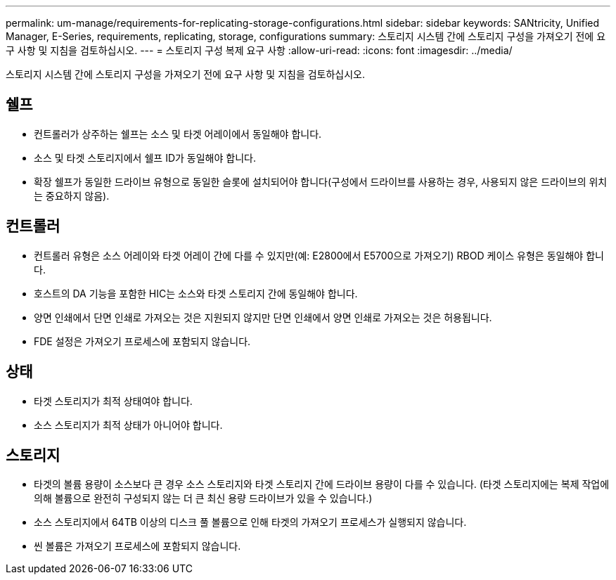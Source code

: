 ---
permalink: um-manage/requirements-for-replicating-storage-configurations.html 
sidebar: sidebar 
keywords: SANtricity, Unified Manager, E-Series, requirements, replicating, storage, configurations 
summary: 스토리지 시스템 간에 스토리지 구성을 가져오기 전에 요구 사항 및 지침을 검토하십시오. 
---
= 스토리지 구성 복제 요구 사항
:allow-uri-read: 
:icons: font
:imagesdir: ../media/


[role="lead"]
스토리지 시스템 간에 스토리지 구성을 가져오기 전에 요구 사항 및 지침을 검토하십시오.



== 쉘프

* 컨트롤러가 상주하는 쉘프는 소스 및 타겟 어레이에서 동일해야 합니다.
* 소스 및 타겟 스토리지에서 쉘프 ID가 동일해야 합니다.
* 확장 쉘프가 동일한 드라이브 유형으로 동일한 슬롯에 설치되어야 합니다(구성에서 드라이브를 사용하는 경우, 사용되지 않은 드라이브의 위치는 중요하지 않음).




== 컨트롤러

* 컨트롤러 유형은 소스 어레이와 타겟 어레이 간에 다를 수 있지만(예: E2800에서 E5700으로 가져오기) RBOD 케이스 유형은 동일해야 합니다.
* 호스트의 DA 기능을 포함한 HIC는 소스와 타겟 스토리지 간에 동일해야 합니다.
* 양면 인쇄에서 단면 인쇄로 가져오는 것은 지원되지 않지만 단면 인쇄에서 양면 인쇄로 가져오는 것은 허용됩니다.
* FDE 설정은 가져오기 프로세스에 포함되지 않습니다.




== 상태

* 타겟 스토리지가 최적 상태여야 합니다.
* 소스 스토리지가 최적 상태가 아니어야 합니다.




== 스토리지

* 타겟의 볼륨 용량이 소스보다 큰 경우 소스 스토리지와 타겟 스토리지 간에 드라이브 용량이 다를 수 있습니다. (타겟 스토리지에는 복제 작업에 의해 볼륨으로 완전히 구성되지 않는 더 큰 최신 용량 드라이브가 있을 수 있습니다.)
* 소스 스토리지에서 64TB 이상의 디스크 풀 볼륨으로 인해 타겟의 가져오기 프로세스가 실행되지 않습니다.
* 씬 볼륨은 가져오기 프로세스에 포함되지 않습니다.

